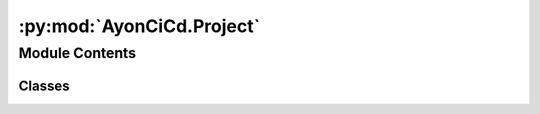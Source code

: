 :py:mod:`AyonCiCd.Project`
==========================

.. py:module:: AyonCiCd.Project


Module Contents
---------------

Classes
~~~~~~~

.. autoapisummary::

   AyonCiCd.Project.Capturing
   AyonCiCd.Project.Project
   AyonCiCd.Project.Stage




.. py:class:: Capturing

   Capture stdout and stderr output.

   Capture the output as a variable for further use.

   .. attribute:: stdout

      fake stdout to capture + store output

   .. attribute:: stderr

      fake stderr to capture + store output

   .. attribute:: original_stdout

      variable to store the original stdout to reusing
      it at ``__exit__``

   .. attribute:: original_stderr

      variable to store the original stderr to reusing
      it at ``__exit__``

   .. py:method:: get_output() -> str

      Retrieve the data captured by this class.

      This will combine stdout and stderr into one string separated by an escape char.

      :returns: stdout + stderr separated by new line.
      :rtype: str


   .. py:method:: write(text: str)

      Imitating stdout and capturing the data from it.

      :param text: input text to be written to stdout
      :type text: str


   .. py:method:: isatty(self)
      :staticmethod:

      Imitating color support info's.

      Currently, this function just returns False and does not actually test.

      :returns: False
      :rtype: bool



.. py:class:: Project(project_name: str)

   Class to describe a project for execution usage.

   .. attribute:: project_name

      Name used to identify and to make CLI
      availability easier.

   .. attribute:: base_output_folder_path

      auto generated path that describing the base
      folder for venv and stage_artefact_list.

   .. attribute:: _root_exec_script

      auto generated variable holding the root of the
      execution graph (deprecated)

   .. attribute:: var_json_file_path

      path describing the location for the json file used to keep track off _project_internal_varialbes cross execution

   .. attribute:: _project_internal_varialbes

      a ditc off variables set and made available to every function

   .. attribute:: _build_artefacts_out_path

      the base path where the build stage_artefact_list will be stored

   .. attribute:: _project_stage_list

      a list off all stages available to the project. (mainly used by executAllStages)

   .. attribute:: _project_stage_groups_list

      list off stage groups (used for runStageGRP)

   .. attribute:: _runtime_python_version_major_minor_str

      variable holding a string representation off the major.minor number describing the python version. (useful for folder actions inside off the venv)

   .. attribute:: _build_venv_abs_path

      path to the base folder off the build venv

   .. attribute:: _project_requested_pip_packes

      list off pip packages to be installed by setup()

   .. attribute:: _project_runtime_errors

      dict off errors cased by functions while running. useful for debugging

   .. attribute:: _project_execuition_error_int

      int used for sys.exit() in order to flag a run as failed.

   .. py:method:: setup()

      setup function used to generate the venv and to install all needed packages
      this should be called in a separate process before running any tests


   .. py:method:: make_project_cli_available()

      function used in a with block to make the current class instance availalbe to the cli. (python script.py -arg -arg)
      this allows usage from cli and access to all functions in this class


   .. py:method:: stop_execution()

      helper function that just calls sys.exit(). Exists in order to convey intend


   .. py:method:: log(TopInfo: str, *args)

      simple logging function that allows to print formatted log outputs to keep output readable and consistent

      :param TopInfo: str name or text to be printed at the top off the log (commonly used to show the function that prints the log)
      :param \*args: str list off things to be printed. (will be printed via pprint())


   .. py:method:: setVar(VarName, VarValue)

      function for setting a variable in the project local _project_internal_varialbes store. all functions set with this function will be stored in the variables.json.
      this function also allows for overwriting off _project_internal_varialbes
      in the end the variable store is a dict and so you will need a key(Name) and a value(Value) pair for setting a variable
      :param VarName:
      :param VarValue:


   .. py:method:: displayVar(VarName: str)

      function to display what value a variable has at the current time.

      :param VarName: str


   .. py:method:: getVar(VarName: str)

      function to retrieve the value of a variable

      :param VarName: str

      Returns: value off a given varialbe or None if the key is not found via .get()



   .. py:method:: add_stage(stageInstance) -> None

      function to add stage to the project.
      will append stage instance to _project_stage_list via append() this allows you to append a stage multiple times. But doing so is consider UB and is thereby not advised.

      :param stageInstance:


   .. py:method:: execAllStages() -> None

      function to execute all stages in order off _project_stage_list
      will internally call _call_stage_execution() in a loop


   .. py:method:: execSingleStage(stage_Identifier) -> None

      function to execute a single stage by identifier
      will internally call _call_stage_execution()

      :param stage_Identifier: stageInstance


   .. py:method:: runStageGRP(stageGRPName: str) -> None


   .. py:method:: creat_stage_group(GrpName, *stageInstances) -> None


   .. py:method:: add_pip_package(packageName: str) -> None

      appends a package name to _project_requested_pip_packes list so that _install_pip_packages_in_venv can consume them

      :param packageName:


   .. py:method:: check_venv() -> bool

      Checks if the current script is running in a Venv

      :param venv_name ():

      :returns: True if in Venv. False if not in Venv
      :rtype: Bool



.. py:class:: Stage(StageName: str)

   class used to describe a group off functions and artifact's

   .. attribute:: stage_function_list

      a list off functions to be executed

   .. attribute:: stage_artefact_list

      a list off artifacts to be copied

   .. attribute:: StageName

      str identifier for the current stage

   .. attribute:: parentOutputFoulder

      a path set from the parent project

   .. py:method:: add_single_func(funcInstance) -> None

      append a lambda to the stage function list.

      :param funcInstance:


   .. py:method:: add_funcs(*args) -> None

      append a list off lambdas to the stages function list. They will be added via a for loop
      *args:


   .. py:method:: addArtefactFoulder(fouderPath) -> None

      adds an artifact to the stages stage_artefact_list list. this function also allows adding files as artifact's and is not yet renamed

      :param fouderPath ():


   .. py:method:: copy_artefact(artefactPath) -> None

      function to copy an artifact to its appropriate place

      :param artefactPath ():


   .. py:method:: exec_stage()

      this function will be called by every system that intends executing the stage
      this function will capture output that's running in it and will return it

      Returns: stdout and stderr captured while running stage




